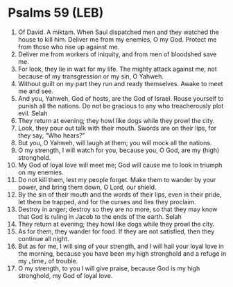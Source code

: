 * Psalms 59 (LEB)
:PROPERTIES:
:ID: LEB/19-PSA059
:END:

1. Of David. A miktam. When Saul dispatched men and they watched the house to kill him. Deliver me from my enemies, O my God. Protect me from those who rise up against me.
2. Deliver me from workers of iniquity, and from men of bloodshed save me.
3. For look, they lie in wait for my life. The mighty attack against me, not because of my transgression or my sin, O Yahweh.
4. Without guilt on my part they run and ready themselves. Awake to meet me and see.
5. And you, Yahweh, God of hosts, are the God of Israel. Rouse yourself to punish all the nations. Do not be gracious to any who treacherously plot evil. Selah
6. They return at evening; they howl like dogs while they prowl the city.
7. Look, they pour out talk with their mouth. Swords are on their lips, for they say, “Who hears?”
8. But you, O Yahweh, will laugh at them; you will mock all the nations.
9. O my strength, I will watch for you, because you, O God, are my (high) stronghold.
10. My God of loyal love will meet me; God will cause me to look in triumph on my enemies.
11. Do not kill them, lest my people forget. Make them to wander by your power, and bring them down, O Lord, our shield.
12. By the sin of their mouth and the words of their lips, even in their pride, let them be trapped, and for the curses and lies they proclaim.
13. Destroy in anger; destroy so they are no more, so that they may know that God is ruling in Jacob to the ends of the earth. Selah
14. They return at evening; they howl like dogs while they prowl the city.
15. As for them, they wander for food. If they are not satisfied, then they continue all night.
16. But as for me, I will sing of your strength, and I will hail your loyal love in the morning, because you have been my high stronghold and a refuge in my ⌞time⌟ of trouble.
17. O my strength, to you I will give praise, because God is my high stronghold, my God of loyal love.
